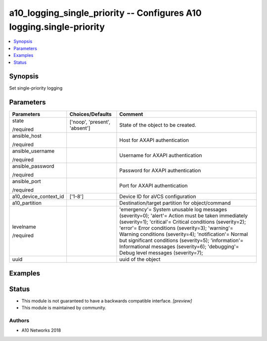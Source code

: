 .. _a10_logging_single_priority_module:


a10_logging_single_priority -- Configures A10 logging.single-priority
=====================================================================

.. contents::
   :local:
   :depth: 1


Synopsis
--------

Set single-priority logging






Parameters
----------

+-----------------------+-------------------------------+------------------------------------------------------------------------------------------------------------------------------------------------------------------------------------------------------------------------------------------------------------------------------------------------------------------------------------------------------------------------------------------------------------------------------------------------------------------------+
| Parameters            | Choices/Defaults              | Comment                                                                                                                                                                                                                                                                                                                                                                                                                                                                |
|                       |                               |                                                                                                                                                                                                                                                                                                                                                                                                                                                                        |
|                       |                               |                                                                                                                                                                                                                                                                                                                                                                                                                                                                        |
+=======================+===============================+========================================================================================================================================================================================================================================================================================================================================================================================================================================================================+
| state                 | ['noop', 'present', 'absent'] | State of the object to be created.                                                                                                                                                                                                                                                                                                                                                                                                                                     |
|                       |                               |                                                                                                                                                                                                                                                                                                                                                                                                                                                                        |
| /required             |                               |                                                                                                                                                                                                                                                                                                                                                                                                                                                                        |
+-----------------------+-------------------------------+------------------------------------------------------------------------------------------------------------------------------------------------------------------------------------------------------------------------------------------------------------------------------------------------------------------------------------------------------------------------------------------------------------------------------------------------------------------------+
| ansible_host          |                               | Host for AXAPI authentication                                                                                                                                                                                                                                                                                                                                                                                                                                          |
|                       |                               |                                                                                                                                                                                                                                                                                                                                                                                                                                                                        |
| /required             |                               |                                                                                                                                                                                                                                                                                                                                                                                                                                                                        |
+-----------------------+-------------------------------+------------------------------------------------------------------------------------------------------------------------------------------------------------------------------------------------------------------------------------------------------------------------------------------------------------------------------------------------------------------------------------------------------------------------------------------------------------------------+
| ansible_username      |                               | Username for AXAPI authentication                                                                                                                                                                                                                                                                                                                                                                                                                                      |
|                       |                               |                                                                                                                                                                                                                                                                                                                                                                                                                                                                        |
| /required             |                               |                                                                                                                                                                                                                                                                                                                                                                                                                                                                        |
+-----------------------+-------------------------------+------------------------------------------------------------------------------------------------------------------------------------------------------------------------------------------------------------------------------------------------------------------------------------------------------------------------------------------------------------------------------------------------------------------------------------------------------------------------+
| ansible_password      |                               | Password for AXAPI authentication                                                                                                                                                                                                                                                                                                                                                                                                                                      |
|                       |                               |                                                                                                                                                                                                                                                                                                                                                                                                                                                                        |
| /required             |                               |                                                                                                                                                                                                                                                                                                                                                                                                                                                                        |
+-----------------------+-------------------------------+------------------------------------------------------------------------------------------------------------------------------------------------------------------------------------------------------------------------------------------------------------------------------------------------------------------------------------------------------------------------------------------------------------------------------------------------------------------------+
| ansible_port          |                               | Port for AXAPI authentication                                                                                                                                                                                                                                                                                                                                                                                                                                          |
|                       |                               |                                                                                                                                                                                                                                                                                                                                                                                                                                                                        |
| /required             |                               |                                                                                                                                                                                                                                                                                                                                                                                                                                                                        |
+-----------------------+-------------------------------+------------------------------------------------------------------------------------------------------------------------------------------------------------------------------------------------------------------------------------------------------------------------------------------------------------------------------------------------------------------------------------------------------------------------------------------------------------------------+
| a10_device_context_id | ['1-8']                       | Device ID for aVCS configuration                                                                                                                                                                                                                                                                                                                                                                                                                                       |
|                       |                               |                                                                                                                                                                                                                                                                                                                                                                                                                                                                        |
|                       |                               |                                                                                                                                                                                                                                                                                                                                                                                                                                                                        |
+-----------------------+-------------------------------+------------------------------------------------------------------------------------------------------------------------------------------------------------------------------------------------------------------------------------------------------------------------------------------------------------------------------------------------------------------------------------------------------------------------------------------------------------------------+
| a10_partition         |                               | Destination/target partition for object/command                                                                                                                                                                                                                                                                                                                                                                                                                        |
|                       |                               |                                                                                                                                                                                                                                                                                                                                                                                                                                                                        |
|                       |                               |                                                                                                                                                                                                                                                                                                                                                                                                                                                                        |
+-----------------------+-------------------------------+------------------------------------------------------------------------------------------------------------------------------------------------------------------------------------------------------------------------------------------------------------------------------------------------------------------------------------------------------------------------------------------------------------------------------------------------------------------------+
| levelname             |                               | 'emergency'= System unusable log messages      (severity=0); 'alert'= Action must be taken immediately  (severity=1); 'critical'= Critical conditions (severity=2); 'error'= Error conditions                  (severity=3); 'warning'= Warning conditions                (severity=4); 'notification'= Normal but significant conditions (severity=5); 'information'= Informational messages            (severity=6); 'debugging'= Debug level messages (severity=7); |
|                       |                               |                                                                                                                                                                                                                                                                                                                                                                                                                                                                        |
| /required             |                               |                                                                                                                                                                                                                                                                                                                                                                                                                                                                        |
+-----------------------+-------------------------------+------------------------------------------------------------------------------------------------------------------------------------------------------------------------------------------------------------------------------------------------------------------------------------------------------------------------------------------------------------------------------------------------------------------------------------------------------------------------+
| uuid                  |                               | uuid of the object                                                                                                                                                                                                                                                                                                                                                                                                                                                     |
|                       |                               |                                                                                                                                                                                                                                                                                                                                                                                                                                                                        |
|                       |                               |                                                                                                                                                                                                                                                                                                                                                                                                                                                                        |
+-----------------------+-------------------------------+------------------------------------------------------------------------------------------------------------------------------------------------------------------------------------------------------------------------------------------------------------------------------------------------------------------------------------------------------------------------------------------------------------------------------------------------------------------------+







Examples
--------

.. code-block:: yaml+jinja

    





Status
------




- This module is not guaranteed to have a backwards compatible interface. *[preview]*


- This module is maintained by community.



Authors
~~~~~~~

- A10 Networks 2018

